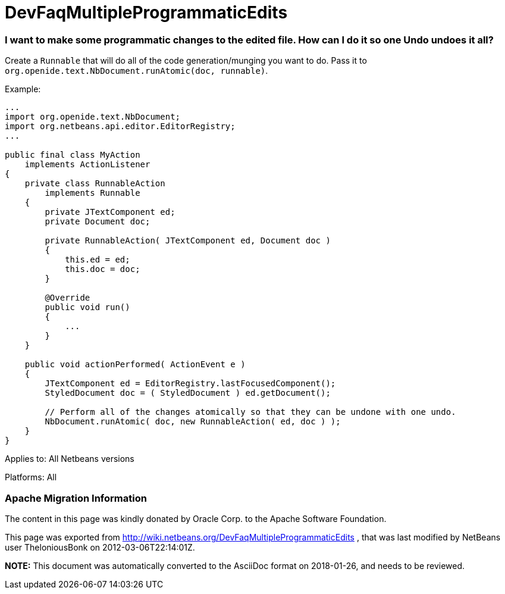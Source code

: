 // 
//     Licensed to the Apache Software Foundation (ASF) under one
//     or more contributor license agreements.  See the NOTICE file
//     distributed with this work for additional information
//     regarding copyright ownership.  The ASF licenses this file
//     to you under the Apache License, Version 2.0 (the
//     "License"); you may not use this file except in compliance
//     with the License.  You may obtain a copy of the License at
// 
//       http://www.apache.org/licenses/LICENSE-2.0
// 
//     Unless required by applicable law or agreed to in writing,
//     software distributed under the License is distributed on an
//     "AS IS" BASIS, WITHOUT WARRANTIES OR CONDITIONS OF ANY
//     KIND, either express or implied.  See the License for the
//     specific language governing permissions and limitations
//     under the License.
//

= DevFaqMultipleProgrammaticEdits
:jbake-type: wiki
:jbake-tags: wiki, devfaq, needsreview
:jbake-status: published

=== I want to make some programmatic changes to the edited file. How can I do it so one Undo undoes it all?

Create a `Runnable` that will do all of the code generation/munging you want to do.  Pass it to `org.openide.text.NbDocument.runAtomic(doc, runnable)`.

Example:

[source,java]
----

...
import org.openide.text.NbDocument;
import org.netbeans.api.editor.EditorRegistry;
...

public final class MyAction
    implements ActionListener
{
    private class RunnableAction
        implements Runnable
    {
        private JTextComponent ed;
        private Document doc;

        private RunnableAction( JTextComponent ed, Document doc )
        {
            this.ed = ed;
            this.doc = doc;
        }

        @Override
        public void run()
        {
            ...
        }
    }

    public void actionPerformed( ActionEvent e )
    {
        JTextComponent ed = EditorRegistry.lastFocusedComponent();
        StyledDocument doc = ( StyledDocument ) ed.getDocument();

        // Perform all of the changes atomically so that they can be undone with one undo.
        NbDocument.runAtomic( doc, new RunnableAction( ed, doc ) );
    }
}
----

Applies to: All Netbeans versions

Platforms: All

=== Apache Migration Information

The content in this page was kindly donated by Oracle Corp. to the
Apache Software Foundation.

This page was exported from link:http://wiki.netbeans.org/DevFaqMultipleProgrammaticEdits[http://wiki.netbeans.org/DevFaqMultipleProgrammaticEdits] , 
that was last modified by NetBeans user TheloniousBonk 
on 2012-03-06T22:14:01Z.


*NOTE:* This document was automatically converted to the AsciiDoc format on 2018-01-26, and needs to be reviewed.
